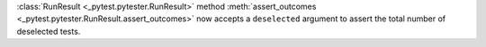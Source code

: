 :class:`RunResult <_pytest.pytester.RunResult>` method :meth:`assert_outcomes <_pytest.pytester.RunResult.assert_outcomes>` now accepts a
``deselected`` argument to assert the total number of deselected tests.
